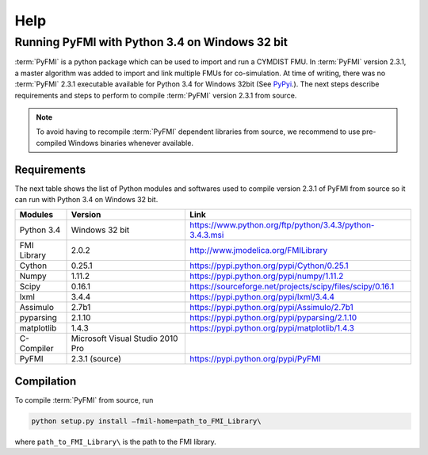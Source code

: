Help
====

Running PyFMI with Python 3.4 on Windows 32 bit
-----------------------------------------------
:term:`PyFMI` is a python package which can be used to import and run a CYMDIST FMU. 
In :term:`PyFMI` version 2.3.1, a master algorithm was added to import and 
link multiple FMUs for co-simulation. At time of writing, there was no :term:`PyFMI` 
2.3.1 executable available for Python 3.4 for Windows 32bit (See `PyPyi <https://pypi.python.org/pypi/PyFMI>`_.).
The next steps describe requirements and steps to perform to compile :term:`PyFMI` version 2.3.1 from source.

.. note::
  
  To avoid having to recompile :term:`PyFMI` dependent libraries from source, 
  we recommend to use pre-compiled Windows binaries whenever available.

Requirements
++++++++++++

The next table shows the list of Python modules and softwares used to compile version 2.3.1 of PyFMI from source
so it can run with Python 3.4 on Windows 32 bit.

+---------------+---------------------------------------------+-----------------------------------------------------------+
| Modules       | Version                                     | Link                                                      |
+===============+=============================================+===========================================================+
| Python 3.4    | Windows 32 bit                              | https://www.python.org/ftp/python/3.4.3/python-3.4.3.msi  |
+---------------+---------------------------------------------+-----------------------------------------------------------+
| FMI Library   | 2.0.2                                       | http://www.jmodelica.org/FMILibrary                       |
+---------------+---------------------------------------------+-----------------------------------------------------------+
| Cython        | 0.25.1                                      | https://pypi.python.org/pypi/Cython/0.25.1                |
+---------------+---------------------------------------------+-----------------------------------------------------------+
| Numpy         | 1.11.2                                      | https://pypi.python.org/pypi/numpy/1.11.2                 |
+---------------+---------------------------------------------+-----------------------------------------------------------+
| Scipy         |  0.16.1                                     | https://sourceforge.net/projects/scipy/files/scipy/0.16.1 |
+---------------+---------------------------------------------+-----------------------------------------------------------+
| lxml          | 3.4.4                                       | https://pypi.python.org/pypi/lxml/3.4.4                   |
+---------------+---------------------------------------------+-----------------------------------------------------------+
| Assimulo      | 2.7b1                                       | https://pypi.python.org/pypi/Assimulo/2.7b1               |
+---------------+---------------------------------------------+-----------------------------------------------------------+
| pyparsing     | 2.1.10                                      | https://pypi.python.org/pypi/pyparsing/2.1.10             |
+---------------+---------------------------------------------+-----------------------------------------------------------+
| matplotlib    | 1.4.3                                       | https://pypi.python.org/pypi/matplotlib/1.4.3             |
+---------------+---------------------------------------------+-----------------------------------------------------------+
| C-Compiler    | Microsoft Visual Studio 2010 Pro            |                                                           |
+---------------+---------------------------------------------+-----------------------------------------------------------+
| PyFMI         | 2.3.1 (source)                              | https://pypi.python.org/pypi/PyFMI                        |
+---------------+---------------------------------------------+-----------------------------------------------------------+

Compilation
+++++++++++

To compile :term:`PyFMI` from source, run

.. code-block:: none

  python setup.py install –fmil-home=path_to_FMI_Library\

where ``path_to_FMI_Library\`` is the path to the FMI library.



